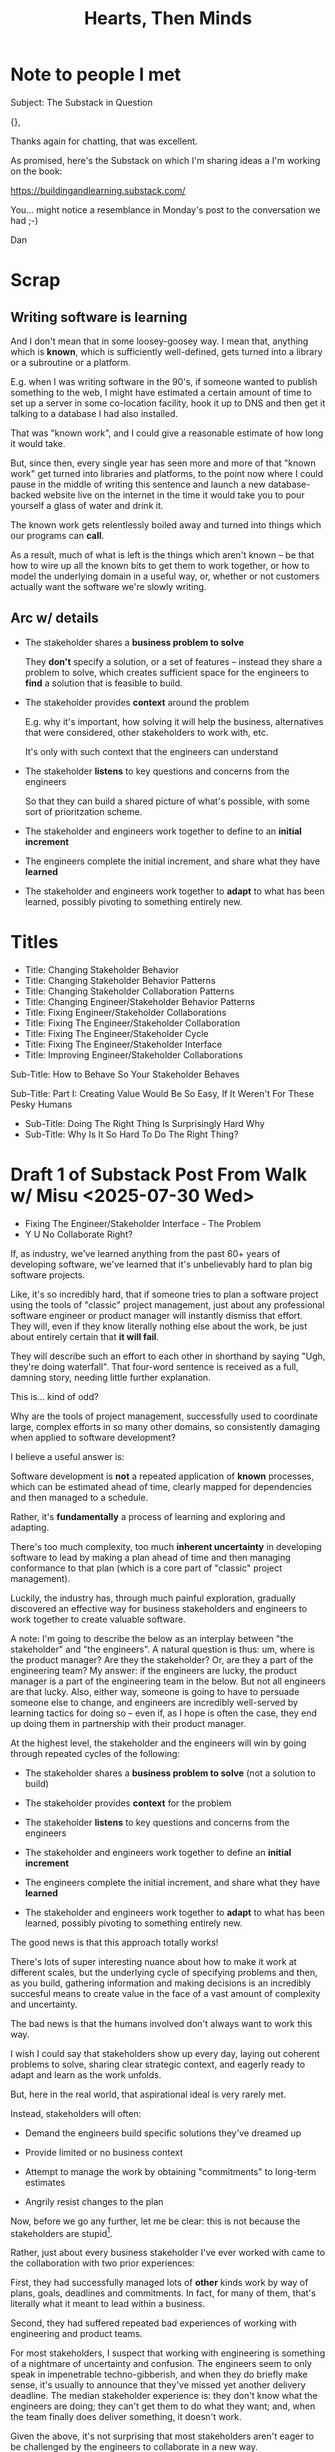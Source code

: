 :PROPERTIES:
:ID:       B7243366-4987-4E38-8A9A-9769FFCE94BF
:END:
#+title: Hearts, Then Minds

* Note to people I met
Subject: The Substack in Question

{},

Thanks again for chatting, that was excellent.

As promised, here's the Substack on which I'm sharing ideas a I'm working on the book:

https://buildingandlearning.substack.com/

You... might notice a resemblance in Monday's post to the conversation we had ;-)

Dan
* Scrap

** Writing software is learning
And I don't mean that in some loosey-goosey way. I mean that, anything which is *known*, which is sufficiently well-defined, gets turned into a library or a subroutine or a platform.

E.g. when I was writing software in the 90's, if someone wanted to publish something to the web, I might have estimated a certain amount of time to set up a server in some co-location facility, hook it up to DNS and then get it talking to a database I had also installed.

That was "known work", and I could give a reasonable estimate of how long it would take.

But, since then, every single year has seen more and more of that "known work" get turned into libraries and platforms, to the point now where I could pause in the middle of writing this sentence and launch a new database-backed website live on the internet in the time it would take you to pour yourself a glass of water and drink it.

The known work gets relentlessly boiled away and turned into things which our programs can *call*.

As a result, much of what is left is the things which aren't known -- be that how to wire up all the known bits to get them to work together, or how to model the underlying domain in a useful way, or, whether or not customers actually want the software we're slowly writing.


** Arc w/ details
 - The stakeholder shares a *business problem to solve*

   They *don't* specify a solution, or a set of features -- instead they share a problem to solve, which creates sufficient space for the engineers to *find* a solution that is feasible to build.

 - The stakeholder provides *context* around the problem

   E.g. why it's important, how solving it will help the business, alternatives that were considered, other stakeholders to work with, etc.

   It's only with such context that the engineers can understand

 - The stakeholder *listens* to key questions and concerns from the engineers

   So that they can build a shared picture of what's possible, with some sort of prioritzation scheme.

 - The stakeholder and engineers work together to define to an *initial increment*

 - The engineers complete the initial increment, and share what they have *learned*

 - The stakeholder and engineers work together to *adapt* to what has been learned, possibly pivoting to something entirely new.



* Titles
 - Title: Changing Stakeholder Behavior
 - Title: Changing Stakeholder Behavior Patterns
 - Title: Changing Stakeholder Collaboration Patterns
 - Title: Changing Engineer/Stakeholder Behavior Patterns
 - Title: Fixing Engineer/Stakeholder Collaborations
 - Title: Fixing The Engineer/Stakeholder Collaboration
 - Title: Fixing The Engineer/Stakeholder Cycle
 - Title: Fixing The Engineer/Stakeholder Interface
 - Title: Improving Engineer/Stakeholder Collaborations

Sub-Title: How to Behave So Your Stakeholder Behaves

Sub-Title: Part I: Creating Value Would Be So Easy, If It Weren't For These Pesky Humans

 - Sub-Title: Doing The Right Thing Is Surprisingly Hard Why
 - Sub-Title: Why Is It So Hard To Do The Right Thing?
* Draft 1 of Substack Post From Walk w/ Misu <2025-07-30 Wed>
 - Fixing The Engineer/Stakeholder Interface - The Problem
 - Y U No Collaborate Right?

If, as industry, we've learned anything from the past 60+ years of developing software, we've learned that it's unbelievably hard to plan big software projects.

Like, it's so incredibly hard, that if someone tries to plan a software project using the tools of "classic" project management, just about any professional software engineer or product manager will instantly dismiss that effort. They will, even if they know literally nothing else about the work, be just about entirely certain that *it will fail*.

They will describe such an effort to each other in shorthand by saying "Ugh, they're doing waterfall". That four-word sentence is received as a full, damning story, needing little further explanation.

This is... kind of odd?

Why are the tools of project management, successfully used to coordinate large, complex efforts in so many other domains, so consistently damaging when applied to software development?

I believe a useful answer is:

Software development is *not* a repeated application of *known* processes, which can be estimated ahead of time, clearly mapped for dependencies and then managed to a schedule.

Rather, it's *fundamentally* a process of learning and exploring and adapting.

There's too much complexity, too much *inherent uncertainty* in developing software to lead by making a plan ahead of time and then managing conformance to that plan (which is a core part of "classic" project management).

Luckily, the industry has, through much painful exploration, gradually discovered an effective way for business stakeholders and engineers to work together to create valuable software.

A note: I'm going to describe the below as an interplay between "the stakeholder" and "the engineers". A natural question is thus: um, where is the product manager? Are they the stakeholder? Or, are they a part of the engineering team? My answer: if the engineers are lucky, the product manager is a part of the engineering team in the below. But not all engineers are that lucky. Also, either way, someone is going to have to persuade someone else to change, and engineers are incredibly well-served by learning tactics for doing so -- even if, as I hope is often the case, they end up doing them in partnership with their product manager.

At the highest level, the stakeholder and the engineers will win by going through repeated cycles of the following:

# Given that foundational uncertainty, for engineers to *partner* with their stakholders to create value, there's an overall cycle they need to go through:

 - The stakeholder shares a *business problem to solve* (not a solution to build)

 - The stakeholder provides *context* for the problem

 - The stakeholder *listens* to key questions and concerns from the engineers

 - The stakeholder and engineers work together to define an *initial increment*

 - The engineers complete the initial increment, and share what they have *learned*

 - The stakeholder and engineers work together to *adapt* to what has been learned, possibly pivoting to something entirely new.

The good news is that this approach totally works!

There's lots of super interesting nuance about how to make it work at different scales, but the underlying cycle of specifying problems and then, as you build, gathering information and making decisions is an incredibly succesful means to create value in the face of a vast amount of complexity and uncertainty.

The bad news is that the humans involved don't always want to work this way.

I wish I could say that stakeholders show up every day, laying out coherent problems to solve, sharing clear strategic context, and eagerly ready to adapt and learn as the work unfolds.

But, here in the real world, that aspirational ideal is very rarely met.

Instead, stakeholders will often:

 - Demand the engineers build specific solutions they've dreamed up

 - Provide limited or no business context

 - Attempt to manage the work by obtaining "commitments" to long-term estimates

 - Angrily resist changes to the plan

# Refuse to say "No" to anything, defeating any attempt to establish prioritization

Now, before we go any further, let me be clear: this is not because the stakeholders are stupid[fn:: I suspect many engineers believe that this is the problem, but more than anything else, that tends to reflect a narrow life experience and/or lack of empathy on the part of those engineers.].

Rather, just about every business stakeholder I've ever worked with came to the collaboration with two prior experiences:

First, they had successfully managed lots of *other* kinds work by way of plans, goals, deadlines and commitments. In fact, for many of them, that's literally what it meant to lead within a business.

Second, they had suffered repeated bad experiences of working with engineering and product teams.

For most stakeholders, I suspect that working with engineering is something of a nightmare of uncertainty and confusion. The engineers seem to only speak in impenetrable techno-gibberish, and when they do briefly make sense, it's usually to announce that they've missed yet another delivery deadline. The median stakeholder experience is: they don't know what the engineers are doing; they can't get them to do what they want; and, when the team finally does deliver something, it doesn't work.

Given the above, it's not surprising that most stakeholders aren't eager to be challenged by the engineers to collaborate in a new way.

Even if the engineers are able to articulate some problems being caused by the current patterns of interaction, many stakeholders will be operating in such a deficit of trust, they won't be able to seriously consider a change.

And it's not like most humans (myself very much included!) walk around eager to change the way we behave. Why would we!? The way we behave is clearly only natural and right, given the difficulties we're facing!

What's an engineer supposed to do?

If you try to persuade your stakeholder to act differently, they'll often push back, often aggressively.

On the other hand, if you try to operate within a broken cycle, you run a massive risk of the work going off the rails, with plenty of blame and recrimination to go around afterwards.

Fortunately, I have, over many years of working with other humans, found ways to gradually bootstrap better patterns of interaction.

I'll map those out in detail in the succeeding posts in this series, but a high level overview is:

** 1) Build your own picture of what is strategically important to the business

This will let you position your pitch for change in as part of an overall, important strategic imperative.

** 2) Develop an empathetic statement of your stakeholder's fears and aspirations

Such a statement lets you speak with authentic connection to both the fears that are keeping them up at night, as well as the things that they desperately wish were happening.

Persuading humans to change their behavior works roughly a thousand times better if you can find a way to speak to their hearts as well as their minds.

** 3) Design a medium-sized increment of behavior change

E.g. "for the next month, let's try working in new way X".

Medium-sized means it's not so trivial a change as to escape notice, but not so big as to require more trust than you've yet garnered.

Two notes, as you go about desiging this increment:

 1) Think about making the overall goal of the increment be supporting a *decision by your stakeholder*

    So you can say something like: "At the end of the month, the team will be bringing you evidence a, b and c, so you can then decide what to do next. Also, we'll hold a retro, to understand how the new way of working has been for you, and if we should stick with it, going ahead."

 2) Set some "within the increment" cadence for updates and decisions

    E.g. "Every other week, we'll share updates via <some kind of meeting> and be ready to talk about tactical changes and updates."

** 4) Pitch the increment of change to your stakeholder

  - First, name/validate their fears, and demonstrate your emotional alignment with them

    Find a way to authentically say "I too really worry about Bad Thing X and want to make sure we don't get caught by it"

  - Signal that you want to try something new

  - As part of the reason, name the aspirational positive experience you want them to have -- which they have not been having, of late.

  - Name your price/ask -- how they're going to have to try acting differently for a period of time.

  - Set overall goal/milestone for increment, and make clear it involves a decision made *by them*

  - Set the "internal" cadence of updates and decisions within that first increment

** 5) Clear the decks and stack the deck

If you've gotten buy-in, the most important thing in your job has now become to "earn a win" -- doing so will allow you to build trust, and then change more and more stakeholder behavior over time. There is a very good chance that this is more valuable than literally anything else you can do.

Thus:

 a) clear the decks - throw overboard everything about your job you can, for a short time

 b) stack the deck  - by e.g. putting your best engineer on the project, ensuring any dependencies get rapidly resolved, etc

** 6) Celebrate wins, offer next increment/ask/decision

Back around to the top, with more trust.


* Email to Lisa/Conrad

Lisa,

First off, it was super fun talking yesterday! I would be thrilled if it turns out to be at all useful.

I will also reiterate -- it's extremely valuable for me to hear any kind of follow up questions, concerns, ideas, etc -- very much including having some kind of follow up call, if that's useful to you.

What I'm trying to do right now is figure out how to share these ideas in a *scalable* fashion -- so further work with you is pretty much the opposite of wasting my time.

Second, I wanted to try sketching in the game plan we talked about.

The underlying problem is that you believe that, for your business to succeed, there's a way your key stakeholder will need to *change their behavior*.

Unfortunately, if there's one thing that unifies just about all human beings, it's that they don't like to change, and they especially don't like to change their own behavior.

You've tried talking about this with your stakeholder, fairly directly, but that hasn't yielded any meaninful change, so you've been feeling pretty stuck.

I would describe the game plan we talked about as:

** Identify a Strategic Intent

This means, do your own work to say "What is the most important thing for the overall business to achieve within the next year or two?", and then, within that, "What is the most important thing for my team to achieve, to support that overall intent?"

** Map your stakeholder's fears and aspritations

Spend some time coming up with the best, clearest answer you can to:

  a) "What does my stakeholder fear/worry about?"

  And do so in a way which states it *empathetically* -- as a natural concern, given their situation.

  b) "What does my stakeholder want/aspire to/what makes them feel good?"

  And, again, stated in a fashion you can truly and authentically empathize with.

** Design a medium-sized increment for behavior change

That is, something which:

 - Will move you towards the overall strategic intent, so you personally believe it's worth doing

 - Has the potential to give your stakeholder the rewarding experience they're hungry for

 - Will require the stakeholder to change their behavior at least a little

As a key part of this, design the *end* of the increment, the explicit goal, around: your stakeholder gets to make a meaningful decision.

** Pitch the increment of change to your stakeholder

  - First, name/validate their fears, and demonstrate your emotional alignment with them

    Find a way to authentically say "I too really worry about that and want to make sure we don't get caught in it"

  - Signal that you want to try something new

  - As part of the reason, name the aspirational positive experience you want them to have (which they have not been having, of late)

  - Name price/ask -- how they're going to have to try acting differently for a limited period of time

  - Set overall goal/milestone for increment, and make clear it involves a decision made *by your stakeholder*

  - Set an "internal" cadence of updates and decisions within that first increment

** Clear the decks and stack the deck

As you go to execute, the most important thing in your job is now to "earn a win" -- doing so will allow you to build trust, and then change more and more stakeholder behavior over time. That is likely more valuable than literally anything else you can do.

Thus, a) clear the decks (throw overboard everything about your job you can, for a short time), and b) stack the deck (by e.g. putting your best engineer on the project, ensuring any dependencies get rapidly resolved, etc).

** Celebrate win, offer next increment/ask/decision
